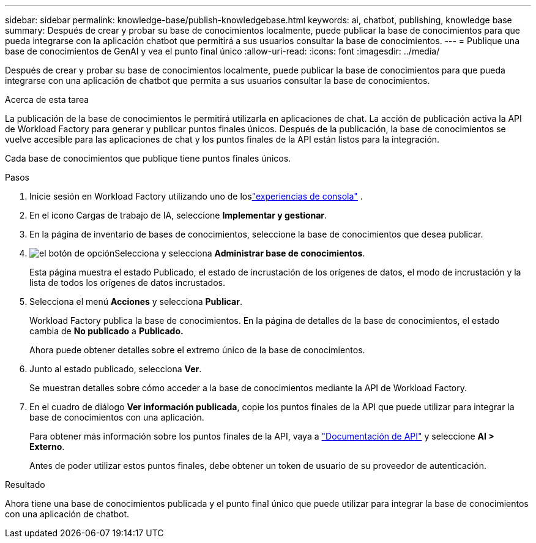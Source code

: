 ---
sidebar: sidebar 
permalink: knowledge-base/publish-knowledgebase.html 
keywords: ai, chatbot, publishing, knowledge base 
summary: Después de crear y probar su base de conocimientos localmente, puede publicar la base de conocimientos para que pueda integrarse con la aplicación chatbot que permitirá a sus usuarios consultar la base de conocimientos. 
---
= Publique una base de conocimientos de GenAI y vea el punto final único
:allow-uri-read: 
:icons: font
:imagesdir: ../media/


[role="lead"]
Después de crear y probar su base de conocimientos localmente, puede publicar la base de conocimientos para que pueda integrarse con una aplicación de chatbot que permita a sus usuarios consultar la base de conocimientos.

.Acerca de esta tarea
La publicación de la base de conocimientos le permitirá utilizarla en aplicaciones de chat.  La acción de publicación activa la API de Workload Factory para generar y publicar puntos finales únicos.  Después de la publicación, la base de conocimientos se vuelve accesible para las aplicaciones de chat y los puntos finales de la API están listos para la integración.

Cada base de conocimientos que publique tiene puntos finales únicos.

.Pasos
. Inicie sesión en Workload Factory utilizando uno de loslink:https://docs.netapp.com/us-en/workload-setup-admin/console-experiences.html["experiencias de consola"^] .
. En el icono Cargas de trabajo de IA, seleccione *Implementar y gestionar*.
. En la página de inventario de bases de conocimientos, seleccione la base de conocimientos que desea publicar.
. image:icon-action.png["el botón de opción"]Selecciona y selecciona *Administrar base de conocimientos*.
+
Esta página muestra el estado Publicado, el estado de incrustación de los orígenes de datos, el modo de incrustación y la lista de todos los orígenes de datos incrustados.

. Selecciona el menú *Acciones* y selecciona *Publicar*.
+
Workload Factory publica la base de conocimientos.  En la página de detalles de la base de conocimientos, el estado cambia de *No publicado* a *Publicado.*

+
Ahora puede obtener detalles sobre el extremo único de la base de conocimientos.

. Junto al estado publicado, selecciona *Ver*.
+
Se muestran detalles sobre cómo acceder a la base de conocimientos mediante la API de Workload Factory.

. En el cuadro de diálogo *Ver información publicada*, copie los puntos finales de la API que puede utilizar para integrar la base de conocimientos con una aplicación.
+
Para obtener más información sobre los puntos finales de la API, vaya a https://console.workloads.netapp.com/api-doc["Documentación de API"^] y seleccione *AI > Externo*.

+
Antes de poder utilizar estos puntos finales, debe obtener un token de usuario de su proveedor de autenticación.



.Resultado
Ahora tiene una base de conocimientos publicada y el punto final único que puede utilizar para integrar la base de conocimientos con una aplicación de chatbot.
